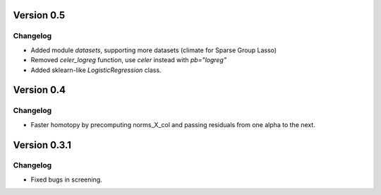 Version 0.5
------------

Changelog
~~~~~~~~~
- Added module `datasets`, supporting more datasets (climate for Sparse Group Lasso)
- Removed `celer_logreg` function, use `celer` instead with `pb="logreg"`
- Added sklearn-like `LogisticRegression` class.

Version 0.4
------------

Changelog
~~~~~~~~~
- Faster homotopy by precomputing norms_X_col and passing residuals from one alpha to the next.


Version 0.3.1
------------

Changelog
~~~~~~~~~
- Fixed bugs in screening.
